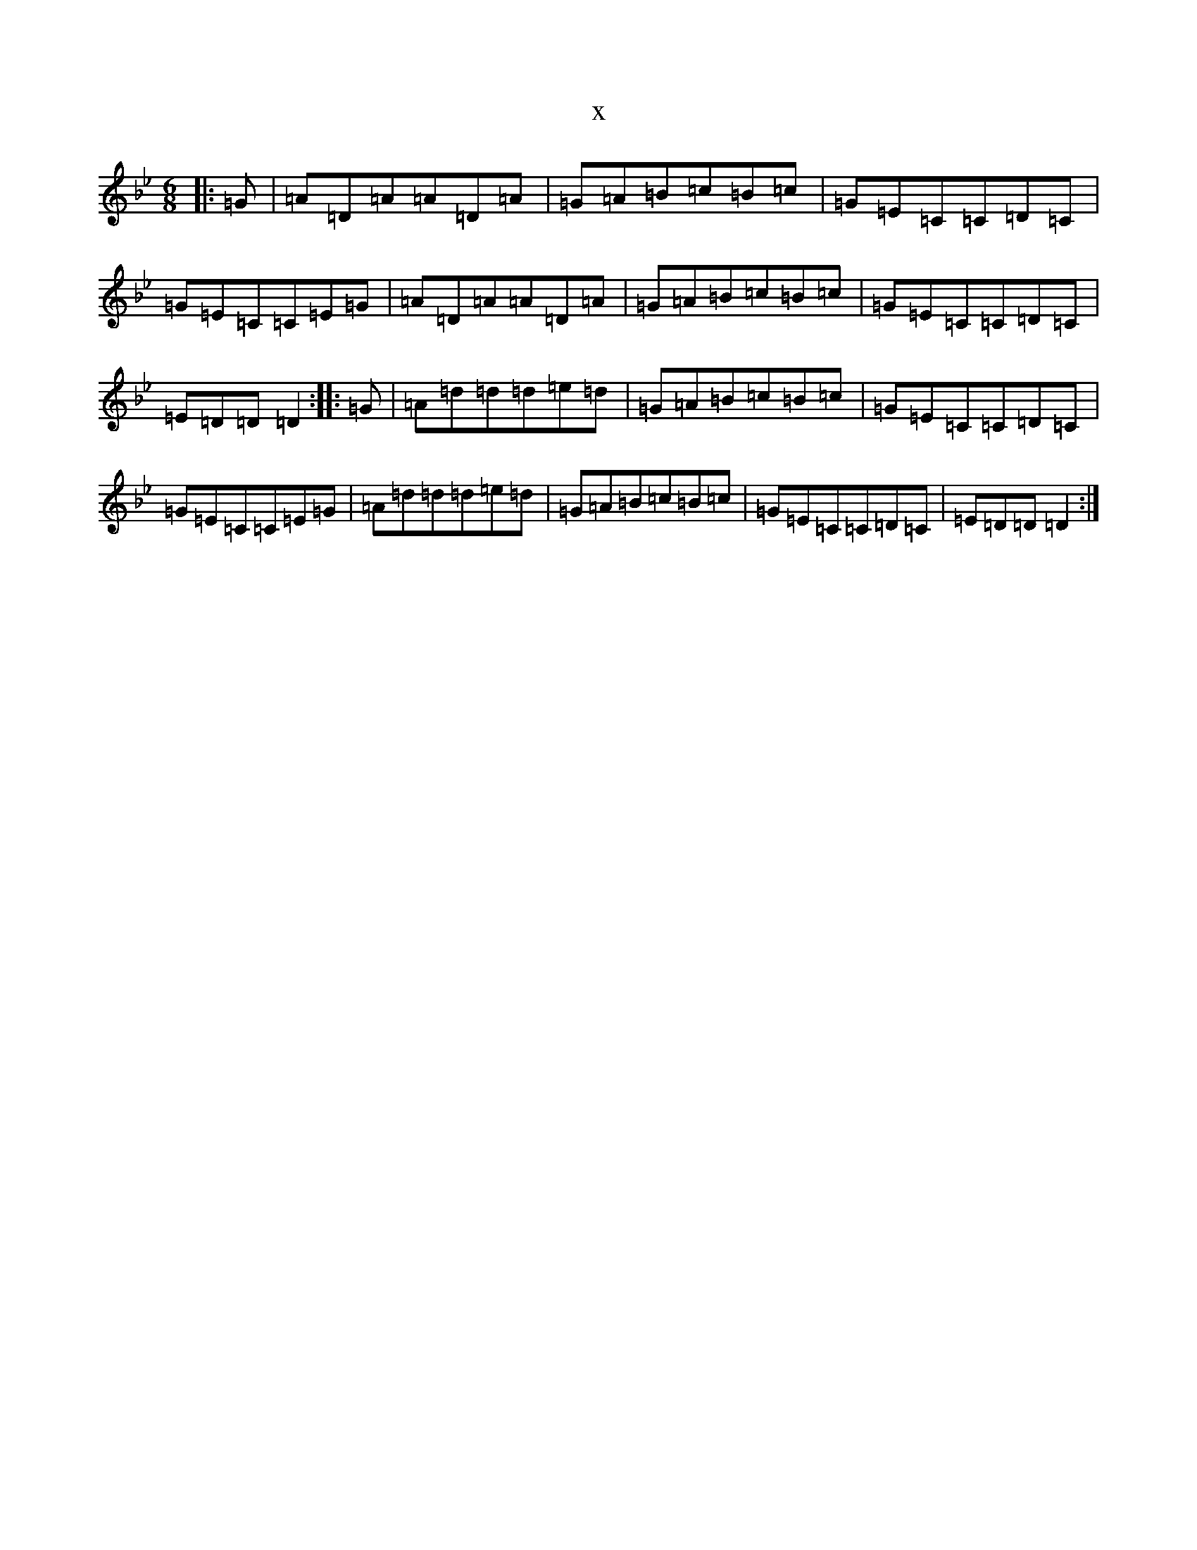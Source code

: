 X:15459
T:x
L:1/8
M:6/8
K: C Dorian
|:=G|=A=D=A=A=D=A|=G=A=B=c=B=c|=G=E=C=C=D=C|=G=E=C=C=E=G|=A=D=A=A=D=A|=G=A=B=c=B=c|=G=E=C=C=D=C|=E=D=D=D2:||:=G|=A=d=d=d=e=d|=G=A=B=c=B=c|=G=E=C=C=D=C|=G=E=C=C=E=G|=A=d=d=d=e=d|=G=A=B=c=B=c|=G=E=C=C=D=C|=E=D=D=D2:|
